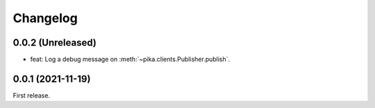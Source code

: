 Changelog
=========

0.0.2 (Unreleased)
------------------

-  feat: Log a debug message on :meth:`~pika.clients.Publisher.publish`.

0.0.1 (2021-11-19)
------------------

First release.
